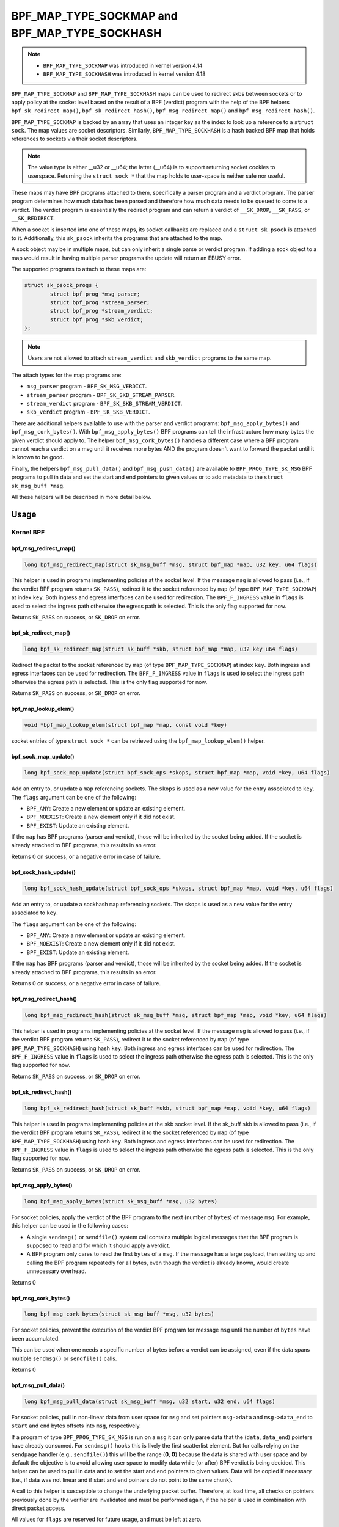 .. SPDX-License-Identifier: GPL-2.0-only
.. Copyright Red Hat

==============================================
BPF_MAP_TYPE_SOCKMAP and BPF_MAP_TYPE_SOCKHASH
==============================================

.. note::
   - ``BPF_MAP_TYPE_SOCKMAP`` was introduced in kernel version 4.14
   - ``BPF_MAP_TYPE_SOCKHASH`` was introduced in kernel version 4.18

``BPF_MAP_TYPE_SOCKMAP`` and ``BPF_MAP_TYPE_SOCKHASH`` maps can be used to
redirect skbs between sockets or to apply policy at the socket level based on
the result of a BPF (verdict) program with the help of the BPF helpers
``bpf_sk_redirect_map()``, ``bpf_sk_redirect_hash()``,
``bpf_msg_redirect_map()`` and ``bpf_msg_redirect_hash()``.

``BPF_MAP_TYPE_SOCKMAP`` is backed by an array that uses an integer key as the
index to look up a reference to a ``struct sock``. The map values are socket
descriptors. Similarly, ``BPF_MAP_TYPE_SOCKHASH`` is a hash backed BPF map that
holds references to sockets via their socket descriptors.

.. note::
    The value type is either __u32 or __u64; the latter (__u64) is to support
    returning socket cookies to userspace. Returning the ``struct sock *`` that
    the map holds to user-space is neither safe nor useful.

These maps may have BPF programs attached to them, specifically a parser program
and a verdict program. The parser program determines how much data has been
parsed and therefore how much data needs to be queued to come to a verdict. The
verdict program is essentially the redirect program and can return a verdict
of ``__SK_DROP``, ``__SK_PASS``, or ``__SK_REDIRECT``.

When a socket is inserted into one of these maps, its socket callbacks are
replaced and a ``struct sk_psock`` is attached to it. Additionally, this
``sk_psock`` inherits the programs that are attached to the map.

A sock object may be in multiple maps, but can only inherit a single
parse or verdict program. If adding a sock object to a map would result
in having multiple parser programs the update will return an EBUSY error.

The supported programs to attach to these maps are:

.. code-block:: c

	struct sk_psock_progs {
		struct bpf_prog *msg_parser;
		struct bpf_prog *stream_parser;
		struct bpf_prog *stream_verdict;
		struct bpf_prog	*skb_verdict;
	};

.. note::
    Users are not allowed to attach ``stream_verdict`` and ``skb_verdict``
    programs to the same map.

The attach types for the map programs are:

- ``msg_parser`` program - ``BPF_SK_MSG_VERDICT``.
- ``stream_parser`` program - ``BPF_SK_SKB_STREAM_PARSER``.
- ``stream_verdict`` program - ``BPF_SK_SKB_STREAM_VERDICT``.
- ``skb_verdict`` program - ``BPF_SK_SKB_VERDICT``.

There are additional helpers available to use with the parser and verdict
programs: ``bpf_msg_apply_bytes()`` and ``bpf_msg_cork_bytes()``. With
``bpf_msg_apply_bytes()`` BPF programs can tell the infrastructure how many
bytes the given verdict should apply to. The helper ``bpf_msg_cork_bytes()``
handles a different case where a BPF program cannot reach a verdict on a msg
until it receives more bytes AND the program doesn't want to forward the packet
until it is known to be good.

Finally, the helpers ``bpf_msg_pull_data()`` and ``bpf_msg_push_data()`` are
available to ``BPF_PROG_TYPE_SK_MSG`` BPF programs to pull in data and set the
start and end pointers to given values or to add metadata to the ``struct
sk_msg_buff *msg``.

All these helpers will be described in more detail below.

Usage
=====
Kernel BPF
----------
bpf_msg_redirect_map()
^^^^^^^^^^^^^^^^^^^^^^
.. code-block:: c

	long bpf_msg_redirect_map(struct sk_msg_buff *msg, struct bpf_map *map, u32 key, u64 flags)

This helper is used in programs implementing policies at the socket level. If
the message ``msg`` is allowed to pass (i.e., if the verdict BPF program
returns ``SK_PASS``), redirect it to the socket referenced by ``map`` (of type
``BPF_MAP_TYPE_SOCKMAP``) at index ``key``. Both ingress and egress interfaces
can be used for redirection. The ``BPF_F_INGRESS`` value in ``flags`` is used
to select the ingress path otherwise the egress path is selected. This is the
only flag supported for now.

Returns ``SK_PASS`` on success, or ``SK_DROP`` on error.

bpf_sk_redirect_map()
^^^^^^^^^^^^^^^^^^^^^
.. code-block:: c

    long bpf_sk_redirect_map(struct sk_buff *skb, struct bpf_map *map, u32 key u64 flags)

Redirect the packet to the socket referenced by ``map`` (of type
``BPF_MAP_TYPE_SOCKMAP``) at index ``key``. Both ingress and egress interfaces
can be used for redirection. The ``BPF_F_INGRESS`` value in ``flags`` is used
to select the ingress path otherwise the egress path is selected. This is the
only flag supported for now.

Returns ``SK_PASS`` on success, or ``SK_DROP`` on error.

bpf_map_lookup_elem()
^^^^^^^^^^^^^^^^^^^^^
.. code-block:: c

    void *bpf_map_lookup_elem(struct bpf_map *map, const void *key)

socket entries of type ``struct sock *`` can be retrieved using the
``bpf_map_lookup_elem()`` helper.

bpf_sock_map_update()
^^^^^^^^^^^^^^^^^^^^^
.. code-block:: c

    long bpf_sock_map_update(struct bpf_sock_ops *skops, struct bpf_map *map, void *key, u64 flags)

Add an entry to, or update a ``map`` referencing sockets. The ``skops`` is used
as a new value for the entry associated to ``key``. The ``flags`` argument can
be one of the following:

- ``BPF_ANY``: Create a new element or update an existing element.
- ``BPF_NOEXIST``: Create a new element only if it did not exist.
- ``BPF_EXIST``: Update an existing element.

If the ``map`` has BPF programs (parser and verdict), those will be inherited
by the socket being added. If the socket is already attached to BPF programs,
this results in an error.

Returns 0 on success, or a negative error in case of failure.

bpf_sock_hash_update()
^^^^^^^^^^^^^^^^^^^^^^
.. code-block:: c

    long bpf_sock_hash_update(struct bpf_sock_ops *skops, struct bpf_map *map, void *key, u64 flags)

Add an entry to, or update a sockhash ``map`` referencing sockets. The ``skops``
is used as a new value for the entry associated to ``key``.

The ``flags`` argument can be one of the following:

- ``BPF_ANY``: Create a new element or update an existing element.
- ``BPF_NOEXIST``: Create a new element only if it did not exist.
- ``BPF_EXIST``: Update an existing element.

If the ``map`` has BPF programs (parser and verdict), those will be inherited
by the socket being added. If the socket is already attached to BPF programs,
this results in an error.

Returns 0 on success, or a negative error in case of failure.

bpf_msg_redirect_hash()
^^^^^^^^^^^^^^^^^^^^^^^
.. code-block:: c

    long bpf_msg_redirect_hash(struct sk_msg_buff *msg, struct bpf_map *map, void *key, u64 flags)

This helper is used in programs implementing policies at the socket level. If
the message ``msg`` is allowed to pass (i.e., if the verdict BPF program returns
``SK_PASS``), redirect it to the socket referenced by ``map`` (of type
``BPF_MAP_TYPE_SOCKHASH``) using hash ``key``. Both ingress and egress
interfaces can be used for redirection. The ``BPF_F_INGRESS`` value in
``flags`` is used to select the ingress path otherwise the egress path is
selected. This is the only flag supported for now.

Returns ``SK_PASS`` on success, or ``SK_DROP`` on error.

bpf_sk_redirect_hash()
^^^^^^^^^^^^^^^^^^^^^^
.. code-block:: c

    long bpf_sk_redirect_hash(struct sk_buff *skb, struct bpf_map *map, void *key, u64 flags)

This helper is used in programs implementing policies at the skb socket level.
If the sk_buff ``skb`` is allowed to pass (i.e., if the verdict BPF program
returns ``SK_PASS``), redirect it to the socket referenced by ``map`` (of type
``BPF_MAP_TYPE_SOCKHASH``) using hash ``key``. Both ingress and egress
interfaces can be used for redirection. The ``BPF_F_INGRESS`` value in
``flags`` is used to select the ingress path otherwise the egress path is
selected. This is the only flag supported for now.

Returns ``SK_PASS`` on success, or ``SK_DROP`` on error.

bpf_msg_apply_bytes()
^^^^^^^^^^^^^^^^^^^^^^
.. code-block:: c

    long bpf_msg_apply_bytes(struct sk_msg_buff *msg, u32 bytes)

For socket policies, apply the verdict of the BPF program to the next (number
of ``bytes``) of message ``msg``. For example, this helper can be used in the
following cases:

- A single ``sendmsg()`` or ``sendfile()`` system call contains multiple
  logical messages that the BPF program is supposed to read and for which it
  should apply a verdict.
- A BPF program only cares to read the first ``bytes`` of a ``msg``. If the
  message has a large payload, then setting up and calling the BPF program
  repeatedly for all bytes, even though the verdict is already known, would
  create unnecessary overhead.

Returns 0

bpf_msg_cork_bytes()
^^^^^^^^^^^^^^^^^^^^^^
.. code-block:: c

    long bpf_msg_cork_bytes(struct sk_msg_buff *msg, u32 bytes)

For socket policies, prevent the execution of the verdict BPF program for
message ``msg`` until the number of ``bytes`` have been accumulated.

This can be used when one needs a specific number of bytes before a verdict can
be assigned, even if the data spans multiple ``sendmsg()`` or ``sendfile()``
calls.

Returns 0

bpf_msg_pull_data()
^^^^^^^^^^^^^^^^^^^^^^
.. code-block:: c

    long bpf_msg_pull_data(struct sk_msg_buff *msg, u32 start, u32 end, u64 flags)

For socket policies, pull in non-linear data from user space for ``msg`` and set
pointers ``msg->data`` and ``msg->data_end`` to ``start`` and ``end`` bytes
offsets into ``msg``, respectively.

If a program of type ``BPF_PROG_TYPE_SK_MSG`` is run on a ``msg`` it can only
parse data that the (``data``, ``data_end``) pointers have already consumed.
For ``sendmsg()`` hooks this is likely the first scatterlist element. But for
calls relying on the ``sendpage`` handler (e.g., ``sendfile()``) this will be
the range (**0**, **0**) because the data is shared with user space and by
default the objective is to avoid allowing user space to modify data while (or
after) BPF verdict is being decided. This helper can be used to pull in data
and to set the start and end pointers to given values. Data will be copied if
necessary (i.e., if data was not linear and if start and end pointers do not
point to the same chunk).

A call to this helper is susceptible to change the underlying packet buffer.
Therefore, at load time, all checks on pointers previously done by the verifier
are invalidated and must be performed again, if the helper is used in
combination with direct packet access.

All values for ``flags`` are reserved for future usage, and must be left at
zero.

Returns 0 on success, or a negative error in case of failure.

bpf_map_lookup_elem()
^^^^^^^^^^^^^^^^^^^^^

.. code-block:: c

	void *bpf_map_lookup_elem(struct bpf_map *map, const void *key)

Look up a socket entry in the sockmap or sockhash map.

Returns the socket entry associated to ``key``, or NULL if no entry was found.

bpf_map_update_elem()
^^^^^^^^^^^^^^^^^^^^^
.. code-block:: c

	long bpf_map_update_elem(struct bpf_map *map, const void *key, const void *value, u64 flags)

Add or update a socket entry in a sockmap or sockhash.

The flags argument can be one of the following:

- BPF_ANY: Create a new element or update an existing element.
- BPF_NOEXIST: Create a new element only if it did not exist.
- BPF_EXIST: Update an existing element.

Returns 0 on success, or a negative error in case of failure.

bpf_map_delete_elem()
^^^^^^^^^^^^^^^^^^^^^^
.. code-block:: c

    long bpf_map_delete_elem(struct bpf_map *map, const void *key)

Delete a socket entry from a sockmap or a sockhash.

Returns	0 on success, or a negative error in case of failure.

User space
----------
bpf_map_update_elem()
^^^^^^^^^^^^^^^^^^^^^
.. code-block:: c

	int bpf_map_update_elem(int fd, const void *key, const void *value, __u64 flags)

Sockmap entries can be added or updated using the ``bpf_map_update_elem()``
function. The ``key`` parameter is the index value of the sockmap array. And the
``value`` parameter is the FD value of that socket.

Under the hood, the sockmap update function uses the socket FD value to
retrieve the associated socket and its attached psock.

The flags argument can be one of the following:

- BPF_ANY: Create a new element or update an existing element.
- BPF_NOEXIST: Create a new element only if it did not exist.
- BPF_EXIST: Update an existing element.

bpf_map_lookup_elem()
^^^^^^^^^^^^^^^^^^^^^
.. code-block:: c

    int bpf_map_lookup_elem(int fd, const void *key, void *value)

Sockmap entries can be retrieved using the ``bpf_map_lookup_elem()`` function.

.. note::
	The entry returned is a socket cookie rather than a socket itself.

bpf_map_delete_elem()
^^^^^^^^^^^^^^^^^^^^^
.. code-block:: c

    int bpf_map_delete_elem(int fd, const void *key)

Sockmap entries can be deleted using the ``bpf_map_delete_elem()``
function.

Returns 0 on success, or negative error in case of failure.

Examples
========

Kernel BPF
----------
Several examples of the use of sockmap APIs can be found in:

- `tools/testing/selftests/bpf/progs/test_sockmap_kern.h`_
- `tools/testing/selftests/bpf/progs/sockmap_parse_prog.c`_
- `tools/testing/selftests/bpf/progs/sockmap_verdict_prog.c`_
- `tools/testing/selftests/bpf/progs/test_sockmap_listen.c`_
- `tools/testing/selftests/bpf/progs/test_sockmap_update.c`_

The following code snippet shows how to declare a sockmap.

.. code-block:: c

	struct {
		__uint(type, BPF_MAP_TYPE_SOCKMAP);
		__uint(max_entries, 1);
		__type(key, __u32);
		__type(value, __u64);
	} sock_map_rx SEC(".maps");

The following code snippet shows a sample parser program.

.. code-block:: c

	SEC("sk_skb/stream_parser")
	int bpf_prog_parser(struct __sk_buff *skb)
	{
		return skb->len;
	}

The following code snippet shows a simple verdict program that interacts with a
sockmap to redirect traffic to another socket based on the local port.

.. code-block:: c

	SEC("sk_skb/stream_verdict")
	int bpf_prog_verdict(struct __sk_buff *skb)
	{
		__u32 lport = skb->local_port;
		__u32 idx = 0;

		if (lport == 10000)
			return bpf_sk_redirect_map(skb, &sock_map_rx, idx, 0);

		return SK_PASS;
	}

The following code snippet shows how to declare a sockhash map.

.. code-block:: c

	struct socket_key {
		__u32 src_ip;
		__u32 dst_ip;
		__u32 src_port;
		__u32 dst_port;
	};

	struct {
		__uint(type, BPF_MAP_TYPE_SOCKHASH);
		__uint(max_entries, 1);
		__type(key, struct socket_key);
		__type(value, __u64);
	} sock_hash_rx SEC(".maps");

The following code snippet shows a simple verdict program that interacts with a
sockhash to redirect traffic to another socket based on a hash of some of the
skb parameters.

.. code-block:: c

	static inline
	void extract_socket_key(struct __sk_buff *skb, struct socket_key *key)
	{
		key->src_ip = skb->remote_ip4;
		key->dst_ip = skb->local_ip4;
		key->src_port = skb->remote_port >> 16;
		key->dst_port = (bpf_htonl(skb->local_port)) >> 16;
	}

	SEC("sk_skb/stream_verdict")
	int bpf_prog_verdict(struct __sk_buff *skb)
	{
		struct socket_key key;

		extract_socket_key(skb, &key);

		return bpf_sk_redirect_hash(skb, &sock_hash_rx, &key, 0);
	}

User space
----------
Several examples of the use of sockmap APIs can be found in:

- `tools/testing/selftests/bpf/prog_tests/sockmap_basic.c`_
- `tools/testing/selftests/bpf/test_sockmap.c`_
- `tools/testing/selftests/bpf/test_maps.c`_

The following code sample shows how to create a sockmap, attach a parser and
verdict program, as well as add a socket entry.

.. code-block:: c

	int create_sample_sockmap(int sock, int parse_prog_fd, int verdict_prog_fd)
	{
		int index = 0;
		int map, err;

		map = bpf_map_create(BPF_MAP_TYPE_SOCKMAP, NULL, sizeof(int), sizeof(int), 1, NULL);
		if (map < 0) {
			fprintf(stderr, "Failed to create sockmap: %s\n", strerror(errno));
			return -1;
		}

		err = bpf_prog_attach(parse_prog_fd, map, BPF_SK_SKB_STREAM_PARSER, 0);
		if (err){
			fprintf(stderr, "Failed to attach_parser_prog_to_map: %s\n", strerror(errno));
			goto out;
		}

		err = bpf_prog_attach(verdict_prog_fd, map, BPF_SK_SKB_STREAM_VERDICT, 0);
		if (err){
			fprintf(stderr, "Failed to attach_verdict_prog_to_map: %s\n", strerror(errno));
			goto out;
		}

		err = bpf_map_update_elem(map, &index, &sock, BPF_NOEXIST);
		if (err) {
			fprintf(stderr, "Failed to update sockmap: %s\n", strerror(errno));
			goto out;
		}

	out:
		close(map);
		return err;
	}

References
===========

- https://github.com/jrfastab/linux-kernel-xdp/commit/c89fd73cb9d2d7f3c716c3e00836f07b1aeb261f
- https://lwn.net/Articles/731133/
- http://vger.kernel.org/lpc_net2018_talks/ktls_bpf_paper.pdf
- https://lwn.net/Articles/748628/
- https://lore.kernel.org/bpf/20200218171023.844439-7-jakub@cloudflare.com/

.. _`tools/testing/selftests/bpf/progs/test_sockmap_kern.h`: https://git.kernel.org/pub/scm/linux/kernel/git/torvalds/linux.git/tree/tools/testing/selftests/bpf/progs/test_sockmap_kern.h
.. _`tools/testing/selftests/bpf/progs/sockmap_parse_prog.c`: https://git.kernel.org/pub/scm/linux/kernel/git/torvalds/linux.git/tree/tools/testing/selftests/bpf/progs/sockmap_parse_prog.c
.. _`tools/testing/selftests/bpf/progs/sockmap_verdict_prog.c`: https://git.kernel.org/pub/scm/linux/kernel/git/torvalds/linux.git/tree/tools/testing/selftests/bpf/progs/sockmap_verdict_prog.c
.. _`tools/testing/selftests/bpf/prog_tests/sockmap_basic.c`: https://git.kernel.org/pub/scm/linux/kernel/git/torvalds/linux.git/tree/tools/testing/selftests/bpf/prog_tests/sockmap_basic.c
.. _`tools/testing/selftests/bpf/test_sockmap.c`: https://git.kernel.org/pub/scm/linux/kernel/git/torvalds/linux.git/tree/tools/testing/selftests/bpf/test_sockmap.c
.. _`tools/testing/selftests/bpf/test_maps.c`: https://git.kernel.org/pub/scm/linux/kernel/git/torvalds/linux.git/tree/tools/testing/selftests/bpf/test_maps.c
.. _`tools/testing/selftests/bpf/progs/test_sockmap_listen.c`: https://git.kernel.org/pub/scm/linux/kernel/git/torvalds/linux.git/tree/tools/testing/selftests/bpf/progs/test_sockmap_listen.c
.. _`tools/testing/selftests/bpf/progs/test_sockmap_update.c`: https://git.kernel.org/pub/scm/linux/kernel/git/torvalds/linux.git/tree/tools/testing/selftests/bpf/progs/test_sockmap_update.c
